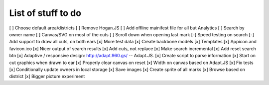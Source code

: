 List of stuff to do
===================

[ ] Choose default area/districts
[ ] Remove Hogan.JS
[ ] Add offline mainifest file for all but Analytics
[ ] Search by owner name
[ ] Canvas/SVG on most of the cuts
[ ] Scroll down when opening last mark
[-] Speed testing on search
[-] Add support to draw all cuts, on both ears
[x] More test data
[x] Create backbone models
[x] Templates
[x] Appicon and favicon.ico
[x] Nicer output of search results
[x] Add cuts, not replace
[x] Make search incremental
[x] Add reset search btn
[x] Adaptive / responsive design: http://adapt.960.gs/ -- Adapt.JS.
[x] Create script to parse information
[x] Start on cut graphics when drawn to ear
[x] Properly clear canvas on reset
[x] Width on canvas based on Adapt.JS
[x] Fix tests
[x] Conditionally update owners in local storage
[x] Save images
[x] Create sprite of all marks
[x] Browse based on district
[x] Bigger picture experiment
